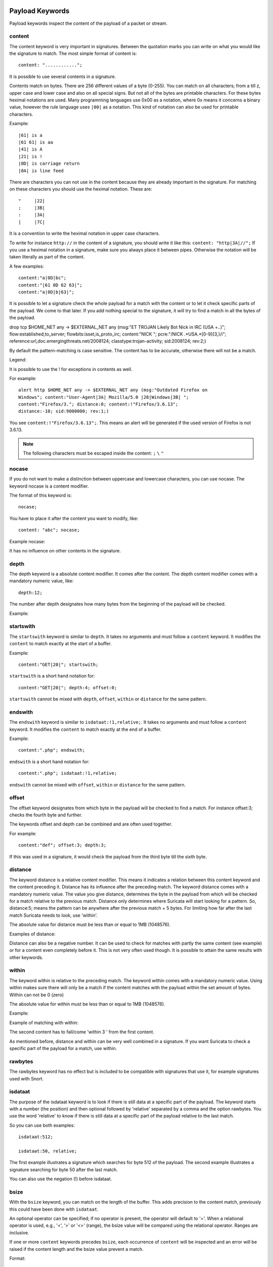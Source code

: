Payload Keywords
================
.. role:: example-rule-emphasis

Payload keywords inspect the content of the payload of a packet or
stream.

content
-------

The content keyword is very important in signatures. Between the
quotation marks you can write on what you would like the signature to
match. The most simple format of content is::

  content: "............";

It is possible to use several contents in a signature.

Contents match on bytes. There are 256 different values of a byte
(0-255). You can match on all characters; from a till z, upper case
and lower case and also on all special signs. But not all of the bytes
are printable characters. For these bytes heximal notations are
used. Many programming languages use 0x00 as a notation, where 0x
means it concerns a binary value, however the rule language uses
``|00|`` as a notation.  This kind of notation can also be used for
printable characters.

Example::

  |61| is a
  |61 61| is aa
  |41| is A
  |21| is !
  |0D| is carriage return
  |0A| is line feed

There are characters you can not use in the content because they are
already important in the signature. For matching on these characters
you should use the heximal notation. These are::

  "	|22|
  ;	|3B|
  :	|3A|
  |	|7C|

It is a convention to write the heximal notation in upper case characters.

To write for instance ``http://`` in the content of a signature, you
should write it like this: ``content: "http|3A|//";`` If you use a
heximal notation in a signature, make sure you always place it between
pipes. Otherwise the notation will be taken literally as part of the
content.

A few examples::

  content:"a|0D|bc";
  content:"|61 0D 62 63|";
  content:"a|0D|b|63|";

It is possible to let a signature check the whole payload for a match with the content or to let it check specific parts of the payload. We come to that later.
If you add nothing special to the signature, it will try to find a match in all the bytes of the payload.

.. container:: example-rule

    drop tcp $HOME_NET any -> $EXTERNAL_NET any (msg:"ET TROJAN Likely Bot Nick in IRC (USA +..)"; flow:established,to_server; flowbits:isset,is_proto_irc; :example-rule-emphasis:`content:"NICK ";` pcre:"/NICK .*USA.*[0-9]{3,}/i"; reference:url,doc.emergingthreats.net/2008124; classtype:trojan-activity; sid:2008124; rev:2;)


By default the pattern-matching is case sensitive. The content has to
be accurate, otherwise there will not be a match.

.. image:: payload-keywords/content2.png

Legend:

.. image:: payload-keywords/Legenda_rules.png

It is possible to use the ! for exceptions in contents as well.

For example::

  alert http $HOME_NET any -> $EXTERNAL_NET any (msg:"Outdated Firefox on
  Windows"; content:"User-Agent|3A| Mozilla/5.0 |28|Windows|3B| ";
  content:"Firefox/3."; distance:0; content:!"Firefox/3.6.13";
  distance:-10; sid:9000000; rev:1;)

You see ``content:!"Firefox/3.6.13";``. This means an alert will be
generated if the used version of Firefox is not 3.6.13.

.. note:: The following characters must be escaped inside the content:
             ``;`` ``\`` ``"``

nocase
------

If you do not want to make a distinction between uppercase and
lowercase characters, you can use nocase. The keyword nocase is a
content modifier.

The format of this keyword is::

  nocase;

You have to place it after the content you want to modify, like::

  content: "abc"; nocase;

Example nocase:

.. image:: payload-keywords/content3.png

It has no influence on other contents in the signature.

depth
-----

The depth keyword is a absolute content modifier. It comes after the
content. The depth content modifier comes with a mandatory numeric
value, like::

  depth:12;

The number after depth designates how many bytes from the beginning of
the payload will be checked.

Example:

.. image:: payload-keywords/content4.png

startswith
----------

The ``startswith`` keyword is similar to ``depth``. It takes no arguments
and must follow a ``content`` keyword. It modifies the ``content`` to match
exactly at the start of a buffer.

Example::

    content:"GET|20|"; startswith;

``startswith`` is a short hand notation for::

    content:"GET|20|"; depth:4; offset:0;

``startswith`` cannot be mixed with ``depth``, ``offset``, ``within`` or
``distance`` for the same pattern.

endswith
--------

The ``endswith`` keyword is similar to ``isdataat:!1,relative;``. It takes no
arguments and must follow a ``content`` keyword. It modifies the ``content`` to
match exactly at the end of a buffer.

Example::

    content:".php"; endswith;

``endswith`` is a short hand notation for::

    content:".php"; isdataat:!1,relative;

``endswith`` cannot be mixed with ``offset``, ``within`` or
``distance`` for the same pattern.

offset
------

The offset keyword designates from which byte in the payload will be
checked to find a match.  For instance offset:3; checks the fourth
byte and further.

.. image:: payload-keywords/content5.png

The keywords offset and depth can be combined and are often used together.

For example::

  content:"def"; offset:3; depth:3;

If this was used in a signature, it would check the payload from the
third byte till the sixth byte.

.. image:: payload-keywords/content6.png


distance
--------

The keyword distance is a relative content modifier. This means it
indicates a relation between this content keyword and the content
preceding it. Distance has its influence after the preceding match.
The keyword distance comes with a mandatory numeric value. The value
you give distance, determines the byte in the payload from which will
be checked for a match relative to the previous match.  Distance only
determines where Suricata will start looking for a pattern.  So,
distance:5; means the pattern can be anywhere after the previous
match + 5 bytes. For limiting how far after the last match Suricata
needs to look, use 'within'.

The absolute value for distance must be less than or equal to 1MB (1048576).

Examples of distance:

.. image:: payload-keywords/distance5.png

.. image:: payload-keywords/distance4.png

.. image:: payload-keywords/distance.png

.. image:: payload-keywords/distance1.png

Distance can also be a negative number. It can be used to check for
matches with partly the same content (see example) or for a content
even completely before it. This is not very often used though. It is
possible to attain the same results with other keywords.

.. image:: payload-keywords/distance3.png

within
------

The keyword within is relative to the preceding match. The keyword
within comes with a mandatory numeric value. Using within makes sure
there will only be a match if the content matches with the payload
within the set amount of bytes. Within can not be 0 (zero)

The absolute value for within must be less than or equal to 1MB (1048576).

Example:

.. image:: payload-keywords/within2.png

Example of matching with within:

.. image:: payload-keywords/within1.png

The second content has to fall/come 'within 3 ' from the first content.

As mentioned before, distance and within can be very well combined in
a signature. If you want Suricata to check a specific part of the
payload for a match, use within.

.. image:: payload-keywords/within_distance.png

.. image:: payload-keywords/within_distance2.png

rawbytes
--------

The rawbytes keyword has no effect but is included to be compatible with
signatures that use it, for example signatures used with Snort.

isdataat
--------

The purpose of the isdataat keyword is to look if there is still data
at a specific part of the payload.  The keyword starts with a number
(the position) and then optional followed by 'relative' separated by a
comma and the option rawbytes.  You use the word 'relative' to know if
there is still data at a specific part of the payload relative to the
last match.

So you can use both examples::

  isdataat:512;

  isdataat:50, relative;

The first example illustrates a signature which searches for byte 512
of the payload. The second example illustrates a signature searching
for byte 50 after the last match.

You can also use the negation (!) before isdataat.

.. image:: payload-keywords/isdataat1.png

bsize
-----

With the ``bsize`` keyword, you can match on the length of the buffer. This adds
precision to the content match, previously this could have been done with ``isdataat``.

An optional operator can be specified; if no operator is present, the operator will
default to '='. When a relational operator is used, e.g., '<', '>' or '<>' (range),
the bsize value will be compared using the relational operator. Ranges are inclusive.

If one or more ``content`` keywords precedes ``bsize``, each occurrence of ``content``
will be inspected and an error will be raised if the content length and the bsize
value prevent a match.

Format::

  bsize:<number>;
  bsize:=<number>;
  bsize:<<number>;
  bsize:><number>;
  bsize:<lo-number><><hi-number>;

Examples of ``bsize`` in a rule:

.. container:: example-rule

   alert dns any any -> any any (msg:"bsize exact buffer size"; dns.query; content:"google.com"; bsize:10; sid:1; rev:1;)

   alert dns any any -> any any (msg:"bsize less than value"; dns.query; content:"google.com"; bsize:<25; sid:2; rev:1;)

   alert dns any any -> any any (msg:"bsize buffer less than or equal value"; dns.query; content:"google.com"; bsize:<=20; sid:3; rev:1;)

   alert dns any any -> any any (msg:"bsize buffer greater than value"; dns.query; content:"google.com"; bsize:>8; sid:4; rev:1;)

   alert dns any any -> any any (msg:"bsize buffer greater than or equal value"; dns.query; content:"google.com"; bsize:>=8; sid:5; rev:1;)

   alert dns any any -> any any (msg:"bsize buffer range value"; dns.query; content:"google.com"; bsize:8<>20; sid:6; rev:1;)


.. container:: example-rule

   alert dns any any -> any any (msg:"test bsize rule"; dns.query; content:"short"; bsize:<10; sid:124; rev:1;)

.. container:: example-rule

   alert dns any any -> any any (msg:"test bsize rule"; dns.query; content:"longer string"; bsize:>10; sid:125; rev:1;)

.. container:: example-rule

   alert dns any any -> any any (msg:"test bsize rule"; dns.query; content:"middle"; bsize:6<>15; sid:126; rev:1;)

dsize
-----

With the dsize keyword, you can match on the size of the packet
payload/data. You can use the keyword for example to look for abnormal
sizes of payloads which are equal to some n i.e. 'dsize:n'
not equal 'dsize:!n' less than 'dsize:<n' or greater than 'dsize:>n'
This may be convenient in detecting buffer overflows.

dsize cannot be used when using app/streamlayer protocol keywords (i.e. http.uri)

Format::

  dsize:[<>!]number; || dsize:min<>max;

Examples of dsize values:

.. container:: example-rule

   alert tcp any any -> any any (msg:"dsize exact size"; dsize:10; sid:1; rev:1;)

   alert tcp any any -> any any (msg:"dsize less than value"; dsize:<10; sid:2; rev:1;)

   alert tcp any any -> any any (msg:"dsize less than or equal value"; dsize:<=10; sid:3; rev:1;)

   alert tcp any any -> any any (msg:"dsize greater than value"; dsize:>8; sid:4; rev:1;)

   alert tcp any any -> any any (msg:"dsize greater than or equal value"; dsize:>=10; sid:5; rev:1;)

   alert tcp any any -> any any (msg:"dsize range value"; dsize:8<>20; sid:6; rev:1;)

   alert tcp any any -> any any (msg:"dsize not equal value"; dsize:!9; sid:7; rev:1;)

byte_test
---------

The ``byte_test`` keyword extracts ``<num of bytes>`` and performs an operation selected
with ``<operator>`` against the value in ``<test value>`` at a particular ``<offset>``.
The ``<bitmask value>`` is applied to the extracted bytes (before the operator is applied),
and the final result will be right shifted one bit for each trailing ``0`` in
the ``<bitmask value>``.

Format::

  byte_test:<num of bytes> | <ariable_name>, [!]<operator>, <test value>, <offset> [,relative] \
  [,<endian>][, string, <num type>][, dce][, bitmask <bitmask value>];


+----------------+------------------------------------------------------------------------------+
| <num of bytes> | The number of bytes selected from the packet to be converted			|
|                | or the name of a byte_extract/byte_math variable.            		|
+----------------+------------------------------------------------------------------------------+
| <operator>	 | 										|
|		 | - [!] Negation can prefix other operators					|
|	         | - < less than								|
|      	         | - > greater than								|
|		 | - = equal									|
|		 | - <= less than or equal							|
|		 | - >= greater than or equal							|
|		 | - & bitwise AND								|
|		 | - ^ bitwise OR								|
+----------------+------------------------------------------------------------------------------+
| <value>	 | Value to test the converted value against [hex or decimal accepted]		|
+----------------+------------------------------------------------------------------------------+
| <offset>	 | Number of bytes into the payload						|
+----------------+------------------------------------------------------------------------------+
| [relative]	 | Offset relative to last content match					|
+----------------+------------------------------------------------------------------------------+
| [endian]	 | Type of number being read:							|	
|		 | - big (Most significant byte at lowest address)				|
|		 | - little (Most significant byte at the highest address)			|
+----------------+------------------------------------------------------------------------------+
| [string] <num> | 										|
|		 | - hex - Converted string represented in hex					|
|		 | - dec - Converted string represented in decimal				|
|		 | - oct - Converted string represented in octal				|
+----------------+------------------------------------------------------------------------------+
| [dce]		 | Allow the DCE module to determine the byte order 				|
+----------------+------------------------------------------------------------------------------+
| [bitmask]	 | Applies the AND operator on the bytes converted				|
+----------------+------------------------------------------------------------------------------+


Example::

  alert tcp any any -> any any \
	 (msg:"Byte_Test Example - Num = Value"; \
	 content:"|00 01 00 02|"; byte_test:2,=,0x01;)

  alert tcp any any -> any any \
	 (msg:"Byte_Test Example - Num = Value relative to content"; \
	 content:"|00 01 00 02|"; byte_test:2,=,0x03,relative;)

  alert tcp any any -> any any \
	 (msg:"Byte_Test Example - Num != Value"; content:"|00 01 00 02|"; \
	 byte_test:2,!=,0x06;)

  alert tcp any any -> any any \ 
         (msg:"Byte_Test Example - Detect Large Values"; content:"|00 01 00 02|"; \
         byte_test:2,>,1000,relative;)

  alert tcp any any -> any any \
	 (msg:"Byte_Test Example - Lowest bit is set"; \
	 content:"|00 01 00 02|"; byte_test:2,&,0x01,relative;)

  alert tcp any any -> any any (msg:"Byte_Test Example - Compare to String"; \
 	 content:"foobar"; byte_test:4,=,1337,1,relative,string,dec;)


byte_math
---------

The ``byte_math`` keyword adds the capability to perform mathematical operations on extracted values with
an existing variable or a specified value.

When ``relative`` is included, there must be a previous ``content`` or ``pcre`` match.

Note: if ``oper`` is ``/`` and the divisor is 0, there will never be a match on the ``byte_math`` keyword.

The result can be stored in a result variable and referenced by
other rule options later in the rule.


==============	==================================
 Keyword	    Modifier
============== 	==================================
 content	    offset,depth,distance,within
 byte_test	    offset,value
 byte_jump	    offset
 isdataat	    offset
==============	==================================

Format::

  byte_math:bytes <num of bytes>, offset <offset>, oper <operator>, rvalue <rvalue>, \
        result <result_var> [, relative] [, endian <endian>] [, string <number-type>] \
        [, dce] [, bitmask <value>];


+-----------------------+-----------------------------------------------------------------------+
| <num of bytes>        | The number of bytes selected from the packet                          |
+-----------------------+-----------------------------------------------------------------------+
| <offset>              | Number of bytes into the payload                                      |
+-----------------------+-----------------------------------------------------------------------+
| oper <operator>       | Mathematical operation to perform: +, -, \*, /, <<, >>                |
+-----------------------+-----------------------------------------------------------------------+
| rvalue <rvalue>       | Value to perform the math operation with                              |
+-----------------------+-----------------------------------------------------------------------+
| result <result-var>   | Where to store the computed value                                     |
+-----------------------+-----------------------------------------------------------------------+
| [relative]            | Offset relative to last content match                                 |
+-----------------------+-----------------------------------------------------------------------+
| [endian <type>]       | - big (Most significant byte at lowest address)                       |
|                       | - little (Most significant byte at the highest address)               |
|                       | - dce (Allow the DCE module to determine the byte order)              |
+-----------------------+-----------------------------------------------------------------------+
| [string <num_type>]   |                                                                       |
|                       | - hex Converted data is represented in hex                            |
|                       | - dec Converted data is represented in decimal                        |
|                       | - oct Converted data is represented as octal                          |
+-----------------------+-----------------------------------------------------------------------+
| [dce]                 | Allow the DCE module to determine the byte order                      |
+-----------------------+-----------------------------------------------------------------------+
| [bitmask] <value>     | The AND operator will be applied to the extracted value               |
|                       | The result will be right shifted by the number of bits equal to the   |
|                       | number of trailing zeros in the mask                                  |
+-----------------------+-----------------------------------------------------------------------+


Example::

  alert tcp any any -> any any \
    (msg:"Testing bytemath_body"; \
    content:"|00 04 93 F3|"; \
    content:"|00 00 00 07|"; distance:4; within:4; \
    byte_math:bytes 4, offset 0, oper +, rvalue \
    248, result var, relative;)

  alert udp any any -> any any \
    (byte_extract: 1, 0, extracted_val, relative; \
    byte_math: bytes 1, offset 1, oper +, rvalue extracted_val, result var; \
    byte_test: 2, =, var, 13; \
    msg:"Byte extract and byte math with byte test verification";)


byte_jump
---------

The ``byte_jump`` keyword allows for the ability to select a ``<num of bytes>`` from an ``<offset>`` and moves the detection pointer to that position.  Content matches will then be based off the new position.

Format::

  byte_jump:<num of bytes>, <offset> [, relative][, multiplier <mult_value>] \
        [, <endian>][, string, <num_type>][, align][, from_beginning][, from_end] \
        [, post_offset <value>][, dce][, bitmask <value>];



+-----------------------+-----------------------------------------------------------------------+
| <num of bytes>        | The number of bytes selected from the packet to be converted          |
+-----------------------+-----------------------------------------------------------------------+
| <offset>		| Number of bytes into the payload					|
+-----------------------+-----------------------------------------------------------------------+
| [relative]		| Offset relative to last content match					|
+-----------------------+-----------------------------------------------------------------------+
| [multiplier] <value>  | Multiple the converted byte by the <value>				|
+-----------------------+-----------------------------------------------------------------------+
| [endian]		| - big (Most significant byte at lowest address)			|
|		       	| - little (Most significant byte at the highest address)		|
+-----------------------+-----------------------------------------------------------------------+
| [string] <num_type>  	| 									|
|		       	| - hex Converted data is represented in hex				|
|		       	| - dec Converted data is represented in decimal			|
|		       	| - oct Converted data is represented as octal				|
+-----------------------+-----------------------------------------------------------------------+
| [align]		| Rounds the number up to the next 32bit boundary			|
+-----------------------+-----------------------------------------------------------------------+
| [from_beginning]	| Jumps forward from the beginning of the packet, instead of		|
|			| where the detection pointer is set					|
+-----------------------+-----------------------------------------------------------------------+
| [from_end]		| Jump will begin at the end of the payload, instead of			|
|			| where the detection point is set					|
+-----------------------+-----------------------------------------------------------------------+
| [post_offset] <value>	| After the jump operation has been performed, it will			|
|			| jump an additional number of bytes specified by <value>		|
+-----------------------+-----------------------------------------------------------------------+
| [dce]                 | Allow the DCE module to determine the byte order                      |
+-----------------------+-----------------------------------------------------------------------+
| [bitmask] <value>	| The AND operator will be applied by <value> and the			|
|			| converted bytes, then jump operation is performed			|
+-----------------------+-----------------------------------------------------------------------+


Example::

  alert tcp any any -> any any \
	(msg:"Byte_Jump Example"; \
	content:"Alice"; byte_jump:2,0; content:"Bob";)

  alert tcp any any -> any any \
	(msg:"Byte_Jump Multiple Jumps"; \
	byte_jump:2,0; byte_jump:2,0,relative; content:"foobar"; distance:0; within:6;)

  alert tcp any any -> any any \
	(msg:"Byte_Jump From the End -8 Bytes"; \
	byte_jump:0,0, from_end, post_offset -8; \
	content:"|6c 33 33 74|"; distance:0 within:4;)


byte_extract
------------

The ``byte_extract`` keyword extracts ``<num of bytes>`` at a particular ``<offset>`` and stores it in ``<var_name>``. The value in ``<var_name>`` can be used in any modifier that takes a number as an option and in the case of ``byte_test`` it can be used as a value.

Format::

  byte_extract:<num of bytes>, <offset>, <var_name>, [,relative] [,multiplier <mult-value>] \
        [,<endian>] [, dce] [, string [, <num_type>] [, align <align-value];


+--------------------+--------------------------------------------------------------------------+
| <num of bytes>     | The number of bytes selected from the packet to be extracted		|
+--------------------+--------------------------------------------------------------------------+
| <offset>	     | Number of bytes into the payload						|
+--------------------+--------------------------------------------------------------------------+
| <var_name>	     | The name of the variable in which to store the value			|
+--------------------+--------------------------------------------------------------------------+
| [relative]	     | Offset relative to last content match					|
+--------------------+--------------------------------------------------------------------------+
| multiplier <value> | multiply the extracted bytes by <mult-value> before storing      	|
+--------------------+--------------------------------------------------------------------------+
| [endian]	     | Type of number being read:						|
|		     | - big (Most significant byte at lowest address)				|
|		     | - little (Most significant byte at the highest address)			|
+--------------------+--------------------------------------------------------------------------+
| [string] <num>     | 										|
|		     | - hex - Converted string represented in hex				|
|		     | - dec - Converted string represented in decimal				|
|		     | - oct - Converted string represented in octal				|
+--------------------+--------------------------------------------------------------------------+
| [dce]              | Allow the DCE module to determine the byte order                         |
+--------------------+--------------------------------------------------------------------------+
| align <align-value>| Round the extracted value up to the next                                 |
|                    | <align-value> byte boundary post-multiplication (if any)                 |
|                    | ; <align-value> may be 2 or 4                                            |
+--------------------+--------------------------------------------------------------------------+


==============	==================================
 Keyword	Modifier 
============== 	==================================
 content	offset,depth,distance,within	
 byte_test	offset,value		     	
 byte_math	rvalue
 byte_jump	offset			     	
 isdataat	offset				
==============	==================================

Example::

  alert tcp any any -> any any \
	 (msg:"Byte_Extract Example Using distance"; \
	 content:"Alice"; byte_extract:2,0,size; content:"Bob"; distance:size; within:3; sid:1;)
  alert tcp any any -> any any \
	 (msg:"Byte_Extract Example Using within"; \
	 flow:established,to_server; content:"|00 FF|"; \
	 byte_extract:1,0,len,relative; content:"|5c 00|"; distance:2; within:len; sid:2;)
  alert tcp any any -> any any \
	 (msg:"Byte_Extract Example Comparing Bytes"; \
	 flow:established,to_server; content:"|00 FF|"; \
	 byte_extract:2,0,cmp_ver,relative; content:"FooBar"; distance:0; byte_test:2,=,cmp_ver,0; sid:3;)

rpc
---

The rpc keyword can be used to match in the SUNRPC CALL on the RPC
procedure numbers and the RPC version.

You can modify the keyword by using a wild-card, defined with * With
this wild-card you can match on all version and/or procedure numbers.

RPC (Remote Procedure Call) is an application that allows a computer
program to execute a procedure on another computer (or address
space). It is used for inter-process communication. See
http://en.wikipedia.org/wiki/Inter-process_communication

Format::

  rpc:<application number>, [<version number>|*], [<procedure number>|*]>;

Example of the rpc keyword in a rule:

.. container:: example-rule

    alert udp $EXTERNAL_NET any -> $HOME_NET 111 (msg:"RPC portmap request yppasswdd"; :example-rule-emphasis:`rpc:100009,*,*;` reference:bugtraq,2763; classtype:rpc-portmap-decode; sid:1296; rev:4;)

replace
-------

The replace content modifier can only be used in ips. It adjusts
network traffic.  It changes the content it follows ('abc') into
another ('def'), see example:

.. image:: payload-keywords/replace.png

.. image:: payload-keywords/replace1.png

The replace modifier has to contain as many characters as the content
it replaces.  It can only be used with individual packets. It will not
work for :ref:`rules-normalized-buffers` like HTTP uri or a content match in
the reassembled stream.

The checksums will be recalculated by Suricata and changed after the
replace keyword is being used.


pcre (Perl Compatible Regular Expressions)
------------------------------------------
.. role:: example-rule-emphasis

The keyword pcre matches specific on regular expressions. More
information about regular expressions can be found here
http://en.wikipedia.org/wiki/Regular_expression.

The complexity of pcre comes with a high price though: it has a
negative influence on performance. So, to mitigate Suricata from
having to check pcre often, pcre is mostly combined with 'content'. In
that case, the content has to match first, before pcre will be
checked.

Format of pcre::

  pcre:"/<regex>/opts";

Example of pcre. In this example there will be a match if the payload contains six
numbers following::

  pcre:"/[0-9]{6}/";

Example of pcre in a signature:

.. container:: example-rule

    drop tcp $HOME_NET any -> $EXTERNAL_NET any (msg:"ET TROJAN Likely Bot Nick in IRC (USA +..)"; flow:established,to_server; flowbits:isset,is_proto_irc; content:"NICK "; :example-rule-emphasis:`pcre:"/NICK .*USA.*[0-9]{3,}/i";` reference:url,doc.emergingthreats.net/2008124; classtype:trojan-activity; sid:2008124; rev:2;)

There are a few qualities of pcre which can be modified:

* By default pcre is case-sensitive.
* The . (dot) is a part of regex. It matches on every byte except for
  newline characters.
* By default the payload will be inspected as one line.

These qualities can be modified with the following characters::

  i    pcre is case insensitive
  s    pcre does check newline characters
  m    can make one line (of the payload) count as two lines

These options are perl compatible modifiers. To use these modifiers,
you should add them to pcre, behind regex. Like this::

  pcre: "/<regex>/i";

*Pcre compatible modifiers*

There are a few pcre compatible modifiers which can change the
qualities of pcre as well.  These are:

* ``A``: A pattern has to match at the beginning of a buffer. (In pcre
  ^ is similar to A.)
* ``E``: Ignores newline characters at the end of the buffer/payload.
* ``G``: Inverts the greediness.

.. note:: The following characters must be escaped inside the content:
             ``;`` ``\`` ``"``

Suricata's modifiers
~~~~~~~~~~~~~~~~~~~~

Suricata has its own specific pcre modifiers. These are:

* ``R``: Match relative to the last pattern match. It is similar to distance:0;
* ``U``: Makes pcre match on the normalized uri. It matches on the
  uri_buffer just like uricontent and content combined with http_uri.U
  can be combined with /R. Note that R is relative to the previous
  match so both matches have to be in the HTTP-uri buffer. Read more
  about :ref:`HTTP URI Normalization <rules-http-uri-normalization>`.

.. image:: pcre/pcre3.png

.. image:: pcre/pcre4.png

.. image:: pcre/pcre5.png

.. image:: pcre/pcre6.png

* ``I``: Makes pcre match on the HTTP-raw-uri. It matches on the same
  buffer as http_raw_uri.  I can be combined with /R. Note that R is
  relative to the previous match so both matches have to be in the
  HTTP-raw-uri buffer. Read more about :ref:`HTTP URI Normalization <rules-http-uri-normalization>`.

* ``P``: Makes pcre match on the HTTP- request-body. So, it matches on
  the same buffer as http_client_body. P can be combined with /R. Note
  that R is relative to the previous match so both matches have to be
  in the HTTP-request body.

* ``Q``: Makes pcre match on the HTTP- response-body. So, it matches
  on the same buffer as http_server_body. Q can be combined with
  /R. Note that R is relative to the previous match so both matches
  have to be in the HTTP-response body.

* ``H``: Makes pcre match on the HTTP-header.  H can be combined with
  /R. Note that R is relative to the previous match so both matches have
  to be in the HTTP-header body.

* ``D``: Makes pcre match on the unnormalized header. So, it matches
  on the same buffer as http_raw_header.  D can be combined with
  /R. Note that R is relative to the previous match so both matches
  have to be in the HTTP-raw-header.

* ``M``: Makes pcre match on the request-method. So, it matches on the
  same buffer as http_method.  M can be combined with /R. Note that R
  is relative to the previous match so both matches have to be in the
  HTTP-method buffer.

* ``C``: Makes pcre match on the HTTP-cookie. So, it matches on the
  same buffer as http_cookie.  C can be combined with /R. Note that R
  is relative to the previous match so both matches have to be in the
  HTTP-cookie buffer.

* ``S``: Makes pcre match on the HTTP-stat-code. So, it matches on the
  same buffer as http_stat_code.  S can be combined with /R. Note that
  R is relative to the previous match so both matches have to be in
  the HTTP-stat-code buffer.

* ``Y``: Makes pcre match on the HTTP-stat-msg. So, it matches on the
  same buffer as http_stat_msg.  Y can be combined with /R. Note that
  R is relative to the previous match so both matches have to be in
  the HTTP-stat-msg buffer.

* ``B``: You can encounter B in signatures but this is just for
  compatibility. So, Suricata does not use B but supports it so it
  does not cause errors.

* ``O``: Overrides the configures pcre match limit.

* ``V``: Makes pcre match on the HTTP-User-Agent. So, it matches on
  the same buffer as http_user_agent.  V can be combined with /R. Note
  that R is relative to the previous match so both matches have to be
  in the HTTP-User-Agent buffer.

* ``W``: Makes pcre match on the HTTP-Host. So, it matches on the same
  buffer as http_host.  W can be combined with /R. Note that R is
  relative to the previous match so both matches have to be in the
  HTTP-Host buffer.

.. _pcre-update-v1-to-v2:

Changes from PCRE1 to PCRE2
===========================

The upgrade from PCRE1 to PCRE2 changes the behavior for some
PCRE expressions.

- ``\I`` is a valid pcre in PCRE1, with a useless escape, so
  equivalent to ``I``, but it is no longer the case in PCRE2.
  There are other characters than I exhibiting this pattern
- ``[\d-a]`` is a valid pcre in PCRE1, with either a digit,
  a dash or the character ``a``, but the dash must now be escaped
  with PCRE2 as ``[\d\-a]`` to get the same behavior
- ``pcre2_substring_copy_bynumber`` now returns an error
  ``PCRE2_ERROR_UNSET`` instead of ``pcre_copy_substring`` returning
  no error and giving an empty string. If the behavior of some use
  case is no longer the expected one, please let us know.

